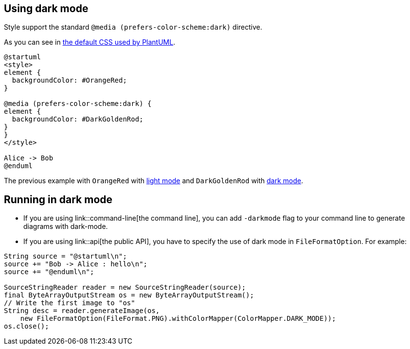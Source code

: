 == Using dark mode

Style support the standard `+@media (prefers-color-scheme:dark)+` directive.

As you can see in  https://github.com/plantuml/plantuml/blob/master/skin/plantuml.skin[the default CSS used by PlantUML].

[plantuml]
----
@startuml
<style>
element {
  backgroundColor: #OrangeRed;
}

@media (prefers-color-scheme:dark) {
element {
  backgroundColor: #DarkGoldenRod;
}
}
</style>

Alice -> Bob
@enduml
----

The previous example with `+OrangeRed+` with https://www.plantuml.com/plantuml/uml/VSwz2i8m5CNn_Jx51HSTYdijfNw0ez0tI9DZBKrovIOTH7ntKt2Minv-_BkKZUObU6fIVdcq18-0cFbDp8EnywYoH7SMBrhpvgOcZkZX3lGXwWBSP7ZxLDoXgRBhgqhsKOZQ6PrtXVaFNihhAjuXzhAYPSt-bq97FrbmrV991keGNGdz0W00[light mode] and `+DarkGoldenRod+` with https://www.plantuml.com/plantuml/duml/VSwz2i8m5CNn_Jx51HSTYdijfNw0ez0tI9DZBKrovIOTH7ntKt2Minv-_BkKZUObU6fIVdcq18-0cFbDp8EnywYoH7SMBrhpvgOcZkZX3lGXwWBSP7ZxLDoXgRBhgqhsKOZQ6PrtXVaFNihhAjuXzhAYPSt-bq97FrbmrV991keGNGdz0W00[dark mode].


== Running in dark mode

* If you are using link::command-line[the command line], you can add `+-darkmode+` flag to your command line to generate diagrams with dark-mode.
* If you are using link::api[the public API], you have to specify the use of dark mode in `+FileFormatOption+`. For example: 

----
String source = "@startuml\n";
source += "Bob -> Alice : hello\n";
source += "@enduml\n";

SourceStringReader reader = new SourceStringReader(source);
final ByteArrayOutputStream os = new ByteArrayOutputStream();
// Write the first image to "os"
String desc = reader.generateImage(os,
    new FileFormatOption(FileFormat.PNG).withColorMapper(ColorMapper.DARK_MODE));
os.close();
----


